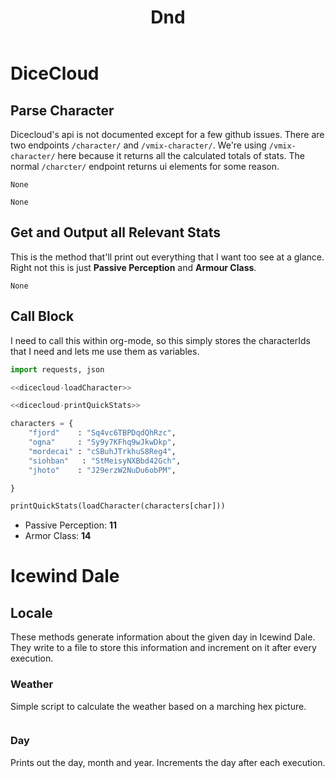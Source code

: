 #+TITLE: Dnd
* DiceCloud

** Parse Character
Dicecloud's api is not documented except for a few github issues. There are two endpoints ~/character/~ and ~/vmix-character/~. We're using ~/vmix-character/~ here because it returns all the calculated totals of stats. The normal ~/charcter/~ endpoint returns ui elements for some reason.

#+name: dicecloud-loadCharacter
#+begin_src python :exports none
def loadCharacter(characterId):
    preprocessing = requests.get("https://dicecloud.com/vmix-character/" + characterId + "?key=cXdjEyZNJ9X7pKjQrgBhG3Lo3kYnYt", timeout=10)

    character = json.loads(preprocessing.text)
    return character.pop(0)
#+end_src

#+RESULTS: dicecloud-loadCharacter
: None

#+RESULTS: loadCharacter
: None

** Get and Output all Relevant Stats
This is the method that'll print out everything that I want too see at a glance. Right not this is just *Passive Perception* and *Armour Class*.

#+name: dicecloud-printQuickStats
#+begin_src python :exports none
def printQuickStats(character):
    print("+ Passive Perception: *" + str(character['passivePerception']) + "*")
    print("+ Armor Class: *" + str(character['AC']) + "*")

#+end_src

#+RESULTS: printQuickStats
: None

** Call Block
I need to call this within org-mode, so this simply stores the characterIds that I need and lets me use them as variables.

#+name: quickstats
#+header: :var char="ogna"
#+begin_src python :results output raw :noweb yes
import requests, json

<<dicecloud-loadCharacter>>

<<dicecloud-printQuickStats>>

characters = {
    "fjord"    : "Sq4vc6TBPDqdQhRzc",
    "ogna"     : "Sy9y7KFhq9wJkwDkp",
    "mordecai" : "cSBuhJTrkhuS8Reg4",
    "siohban"   : "StMeisyNXBbd42Gch",
    "jhoto"    : "J29erzW2NuDu6obPM",

}

printQuickStats(loadCharacter(characters[char]))
#+end_src


#+call: quickstats("mordecai")

#+RESULTS:
+ Passive Perception: *11*
+ Armor Class: *14*


* Icewind Dale
** Locale
These methods generate information about the given day in Icewind Dale. They write to a file to store this information and increment on it after every execution.

*** Weather
Simple script to calculate the weather based on a marching hex picture.
#+name: icewind-weather
#+begin_src python

#+end_src

*** Day
Prints out the day, month and year. Increments the day after each execution.
#+name: icewind-day
#+begin_src python

#+end_src
